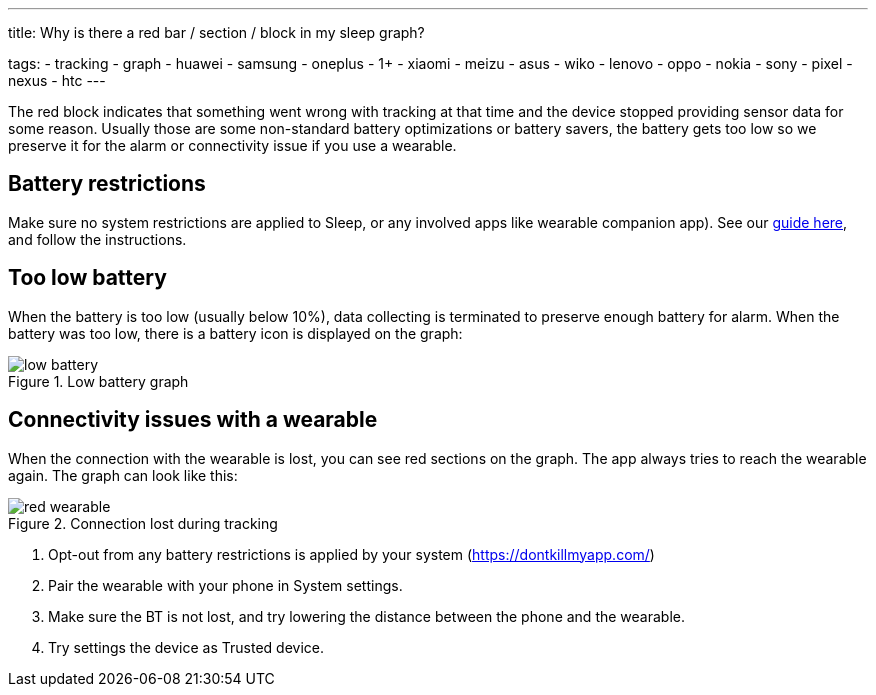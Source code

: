 ---
title: Why is there a red bar / section / block in my sleep graph?

tags:
  - tracking
  - graph
  - huawei
  - samsung
  - oneplus
  - 1+
  - xiaomi
  - meizu
  - asus
  - wiko
  - lenovo
  - oppo
  - nokia
  - sony
  - pixel
  - nexus
  - htc
---

The red block indicates that something went wrong with tracking at that time and the device stopped providing sensor data for some reason. Usually those are some non-standard battery optimizations or battery savers, the battery gets too low so we preserve it for the alarm or connectivity issue if you use a wearable.

== Battery restrictions
Make sure no system restrictions are applied to Sleep, or any involved apps like wearable companion app).
See our https://dontkillmyapp.com/[guide here], and follow the instructions.

== Too low battery
When the battery is too low (usually below 10%), data collecting is terminated to preserve enough battery for alarm.
When the battery was too low, there is a battery icon is displayed on the graph:

[[figure-low_battery]]
.Low battery graph
image::low_battery.png[]

== Connectivity issues with a wearable
When the connection with the wearable is lost, you can see red sections on the graph. The app always tries to reach the wearable again.
 The graph can look like this:

[[figure-lost_wearable]]
.Connection lost during tracking
image::red_wearable.png[]

. Opt-out from any battery restrictions is applied by your system (https://dontkillmyapp.com/)
. Pair the wearable with your phone in System settings.
. Make sure the BT is not lost, and try lowering the distance between the phone and the wearable.
. Try settings the device as Trusted device.


